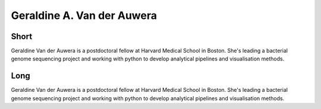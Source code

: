 Geraldine A. Van der Auwera
===========================

Short
-----
Geraldine Van der Auwera is a postdoctoral fellow at Harvard Medical School in Boston.
She's leading a bacterial genome sequencing project and working with python to develop
analytical pipelines and visualisation methods.


Long
----
Geraldine Van der Auwera is a postdoctoral fellow at Harvard Medical School in Boston.
She's leading a bacterial genome sequencing project and working with python to develop
analytical pipelines and visualisation methods.

